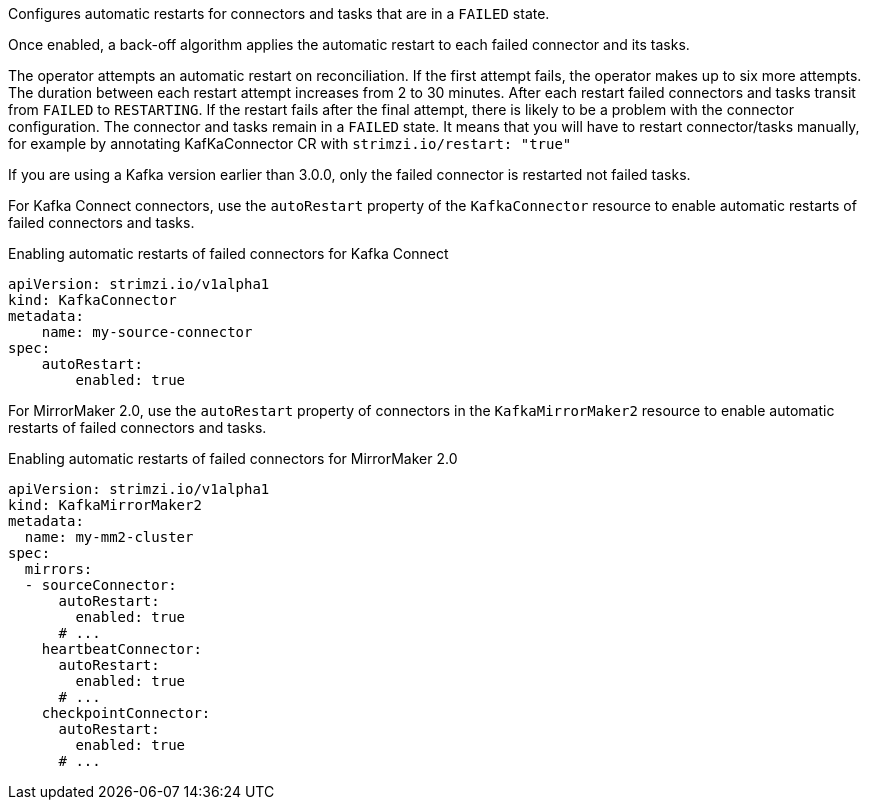 Configures automatic restarts for connectors and tasks that are in a `FAILED` state.

Once enabled, a back-off algorithm applies the automatic restart to each failed connector and its tasks.

The operator attempts an automatic restart on reconciliation. 
If the first attempt fails, the operator makes up to six more attempts. 
The duration between each restart attempt increases from 2 to 30 minutes.
After each restart failed connectors and tasks transit from `FAILED` to `RESTARTING`.
If the restart fails after the final attempt, there is likely to be a problem with the connector configuration. 
The connector and tasks remain in a `FAILED` state.
It means that you will have to restart connector/tasks manually, for example by annotating KafKaConnector CR with `strimzi.io/restart: "true"`


If you are using a Kafka version earlier than 3.0.0, only the failed connector is restarted not failed tasks.

For Kafka Connect connectors, use the `autoRestart` property of the `KafkaConnector` resource to enable automatic restarts of failed connectors and tasks.

.Enabling automatic restarts of failed connectors for Kafka Connect
[source,yaml,subs="attributes+"]
----
apiVersion: strimzi.io/v1alpha1
kind: KafkaConnector
metadata:
    name: my-source-connector
spec:
    autoRestart:
        enabled: true
----

For MirrorMaker 2.0, use the `autoRestart` property of connectors in the `KafkaMirrorMaker2` resource to enable automatic restarts of failed connectors and tasks.

.Enabling automatic restarts of failed connectors for MirrorMaker 2.0
[source,yaml,subs="attributes+"]
----
apiVersion: strimzi.io/v1alpha1
kind: KafkaMirrorMaker2
metadata:
  name: my-mm2-cluster
spec:
  mirrors:
  - sourceConnector:
      autoRestart:
        enabled: true
      # ...
    heartbeatConnector:
      autoRestart:
        enabled: true
      # ...
    checkpointConnector:
      autoRestart:
        enabled: true
      # ...
----
